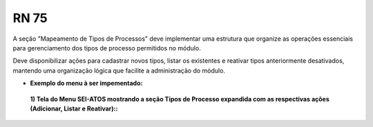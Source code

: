 **RN 75**
=========
A seção "Mapeamento de Tipos de Processos" deve implementar uma estrutura que organize as operações essenciais para gerenciamento dos tipos de processo permitidos no módulo. 

Deve disponibilizar ações para cadastrar novos tipos, listar os existentes e reativar tipos anteriormente desativados, mantendo uma organização lógica que facilite a administração do módulo.


- **Exemplo do menu à ser impementado:**
 **1) Tela do Menu SEI-ATOS mostrando a seção Tipos de Processo expandida com as respectivas ações (Adicionar, Listar e Reativar)::** 
       .. figure:: Menu3.png
